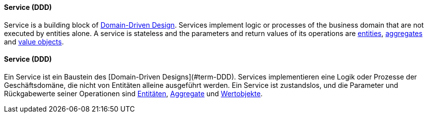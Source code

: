 [#term-service-ddd]

// tag::EN[]
==== Service (DDD)

Service is a building block of <<term-DDD,Domain-Driven Design>>. Services implement logic or processes of the business domain that are not executed by entities alone. A service is stateless and the parameters and return values of its operations are <<term-entity,entities>>, <<term-aggregate,aggregates>> and <<term-value-object,value objects>>.

// end::EN[]

// tag::DE[]
==== Service (DDD)

Ein Service ist ein Baustein des [Domain-Driven
Designs](#term-DDD). Services implementieren eine Logik oder
Prozesse der Geschäftsdomäne, die nicht von Entitäten alleine
ausgeführt werden. Ein Service ist zustandslos, und die Parameter und
Rückgabewerte seiner Operationen sind <<term-entity,Entitäten>>,
<<term-aggregate,Aggregate>> und <<term-value-object,Wertobjekte>>.



// end::DE[] 